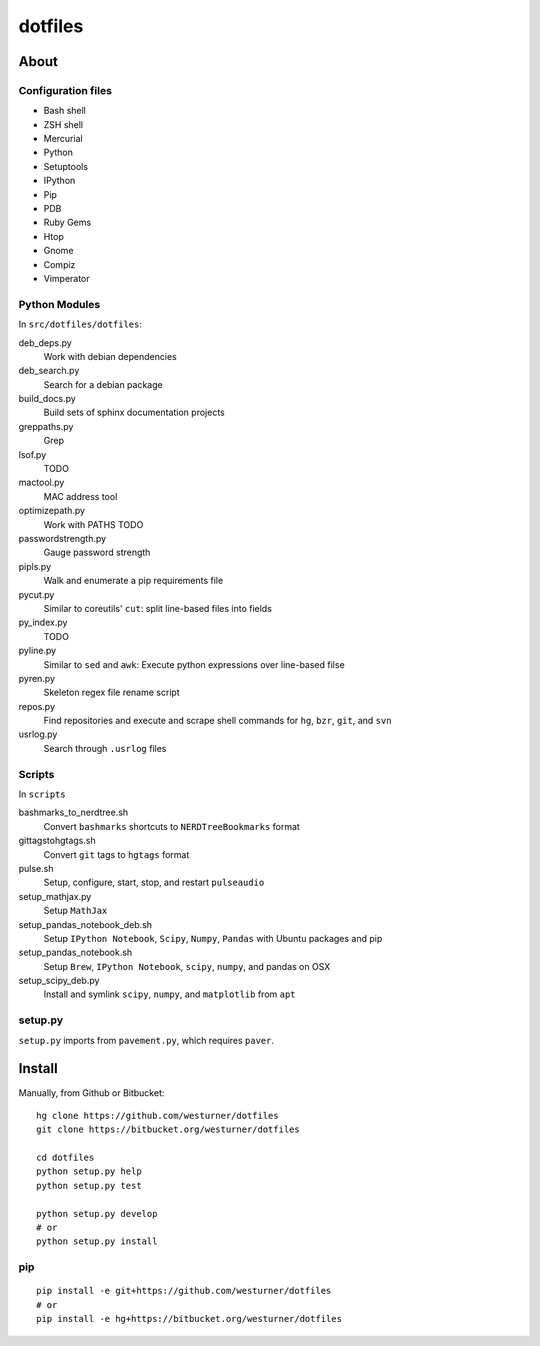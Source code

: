 ==========
dotfiles
==========

About
======
Configuration files
---------------------

* Bash shell
* ZSH shell
* Mercurial
* Python
* Setuptools
* IPython
* Pip
* PDB
* Ruby Gems
* Htop
* Gnome
* Compiz
* Vimperator


Python Modules
---------------
In ``src/dotfiles/dotfiles``:

deb_deps.py
    Work with debian dependencies

deb_search.py
    Search for a debian package

build_docs.py
    Build sets of sphinx documentation projects

greppaths.py
    Grep

lsof.py
    TODO

mactool.py
    MAC address tool

optimizepath.py
    Work with PATHS TODO

passwordstrength.py
    Gauge password strength

pipls.py
    Walk and enumerate a pip requirements file

pycut.py
    Similar to coreutils' ``cut``: split line-based files into fields

py_index.py
    TODO

pyline.py
    Similar to ``sed`` and ``awk``:
    Execute python expressions over line-based filse

pyren.py
    Skeleton regex file rename script

repos.py
    Find repositories and execute and scrape shell commands for
    ``hg``, ``bzr``, ``git``, and ``svn``

usrlog.py
    Search through ``.usrlog`` files


Scripts
--------
In ``scripts``

bashmarks_to_nerdtree.sh
    Convert ``bashmarks`` shortcuts to ``NERDTreeBookmarks`` format

gittagstohgtags.sh
    Convert ``git`` tags to ``hgtags`` format

pulse.sh
    Setup, configure, start, stop, and restart ``pulseaudio``

setup_mathjax.py
    Setup ``MathJax``

setup_pandas_notebook_deb.sh
    Setup ``IPython Notebook``, ``Scipy``, ``Numpy``, ``Pandas``
    with Ubuntu packages and pip

setup_pandas_notebook.sh
    Setup ``Brew``, ``IPython Notebook``, ``scipy``, ``numpy``,
    and pandas on OSX

setup_scipy_deb.py
    Install and symlink ``scipy``, ``numpy``, and ``matplotlib`` from ``apt``

setup.py
---------
``setup.py`` imports from ``pavement.py``, which requires ``paver``.


Install
========

Manually, from Github or Bitbucket::

    hg clone https://github.com/westurner/dotfiles
    git clone https://bitbucket.org/westurner/dotfiles

    cd dotfiles
    python setup.py help
    python setup.py test

    python setup.py develop
    # or
    python setup.py install


pip
----
::

    pip install -e git+https://github.com/westurner/dotfiles
    # or
    pip install -e hg+https://bitbucket.org/westurner/dotfiles
